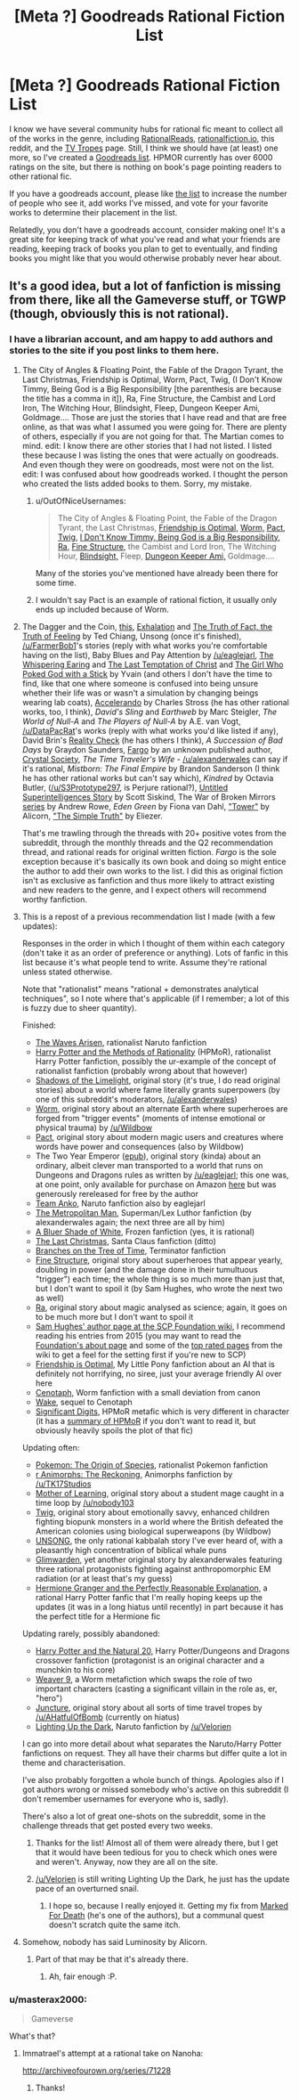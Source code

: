 #+TITLE: [Meta ?] Goodreads Rational Fiction List

* [Meta ?] Goodreads Rational Fiction List
:PROPERTIES:
:Author: 4t0m
:Score: 25
:DateUnix: 1465595369.0
:DateShort: 2016-Jun-11
:END:
I know we have several community hubs for rational fic meant to collect all of the works in the genre, including [[http://rationalreads.com/][RationalReads]], [[http://rationalfiction.io/][rationalfiction.io]], this reddit, and the [[http://tvtropes.org/pmwiki/pmwiki.php/Main/RationalFic][TV Tropes]] page. Still, I think we should have (at least) one more, so I've created a [[https://www.goodreads.com/list/show/100705.Rational_Fiction][Goodreads list]]. HPMOR currently has over 6000 ratings on the site, but there is nothing on book's page pointing readers to other rational fic.

If you have a goodreads account, please like [[https://www.goodreads.com/list/show/100705.Rational_Fiction][the list]] to increase the number of people who see it, add works I've missed, and vote for your favorite works to determine their placement in the list.

Relatedly, you don't have a goodreads account, consider making one! It's a great site for keeping track of what you've read and what your friends are reading, keeping track of books you plan to get to eventually, and finding books you might like that you would otherwise probably never hear about.


** It's a good idea, but a lot of fanfiction is missing from there, like all the Gameverse stuff, or TGWP (though, obviously this is not rational).
:PROPERTIES:
:Author: elevul
:Score: 4
:DateUnix: 1465599965.0
:DateShort: 2016-Jun-11
:END:

*** I have a librarian account, and am happy to add authors and stories to the site if you post links to them here.
:PROPERTIES:
:Author: 4t0m
:Score: 10
:DateUnix: 1465600147.0
:DateShort: 2016-Jun-11
:END:

**** The City of Angles & Floating Point, the Fable of the Dragon Tyrant, the Last Christmas, Friendship is Optimal, Worm, Pact, Twig, (I Don't Know Timmy, Being God is a Big Responsibility [the parenthesis are because the title has a comma in it]), Ra, Fine Structure, the Cambist and Lord Iron, The Witching Hour, Blindsight, Fleep, Dungeon Keeper Ami, Goldmage.... Those are just the stories that I have read and that are free online, as that was what I assumed you were going for. There are plenty of others, especially if you are not going for that. The Martian comes to mind. edit: I know there are other stories that I had not listed. I listed these because I was listing the ones that were actually on goodreads. And even though they were on goodreads, most were not on the list. edit: I was confused about how goodreads worked. I thought the person who created the lists added books to them. Sorry, my mistake.
:PROPERTIES:
:Author: technoninja1
:Score: 4
:DateUnix: 1465618784.0
:DateShort: 2016-Jun-11
:END:

***** u/OutOfNiceUsernames:
#+begin_quote
  The City of Angles & Floating Point, the Fable of the Dragon Tyrant, the Last Christmas, [[https://www.goodreads.com/book/show/15998174][Friendship is Optimal,]] [[https://www.goodreads.com/book/show/18713259-worm][Worm,]] [[https://www.goodreads.com/book/show/20501604][Pact,]] [[https://www.goodreads.com/book/show/25116766][Twig,]] [[https://www.goodreads.com/book/show/18480280][I Don't Know Timmy, Being God is a Big Responsibility,]] [[https://www.goodreads.com/book/show/22635765][Ra,]] [[https://www.goodreads.com/book/show/16066335][Fine Structure,]] the Cambist and Lord Iron, The Witching Hour, [[https://www.goodreads.com/book/show/48484][Blindsight,]] Fleep, [[https://www.goodreads.com/book/show/27864237][Dungeon Keeper Ami,]] Goldmage....
#+end_quote

Many of the stories you've mentioned have already been there for some time.
:PROPERTIES:
:Author: OutOfNiceUsernames
:Score: 3
:DateUnix: 1465647046.0
:DateShort: 2016-Jun-11
:END:


***** I wouldn't say Pact is an example of rational fiction, it usually only ends up included because of Worm.
:PROPERTIES:
:Author: Cruithne
:Score: 2
:DateUnix: 1465647042.0
:DateShort: 2016-Jun-11
:END:


**** The Dagger and the Coin, [[http://people.duke.edu/%7Ehpgavin/cee421/citicorp1.htm][this]], [[http://www.nightshadebooks.com/Downloads/Exhalation%20-%20Ted%20Chiang.html][Exhalation]] and [[http://subterraneanpress.com/magazine/fall_2013/the_truth_of_fact_the_truth_of_feeling_by_ted_chiang][The Truth of Fact, the Truth of Feeling]] by Ted Chiang, Unsong (once it's finished), [[/u/FarmerBob1]]'s stories (reply with what works you're comfortable having on the list), Baby Blues and Pay Attention by [[/u/eaglejarl]], [[http://squid314.livejournal.com/332946.html][The Whispering Earing]] and [[http://squid314.livejournal.com/324957.html][The Last Temptation of Christ]] and [[http://squid314.livejournal.com/336195.html][The Girl Who Poked God with a Stick]] by Yvain (and others I don't have the time to find, like that one where someone is confused into being unsure whether their life was or wasn't a simulation by changing beings wearing lab coats), [[http://www.antipope.org/charlie/blog-static/fiction/accelerando/accelerando.html][Accelerando]] by Charles Stross (he has other rational works, too, I think), /David's Sling/ and /Earthweb/ by Marc Steigler, /The World of Null-A/ and /The Players of Null-A/ by A.E. van Vogt, [[/u/DataPacRat]]'s works (reply with what works you'd like listed if any), David Brin's [[http://www.davidbrin.com/realitycheck.html][Reality Check]] (he has others I think), /A Succession of Bad Days/ by Graydon Saunders, [[https://www.fanfiction.net/s/11228999/1/Fargo][Fargo]] by an unknown published author, [[http://crystal.raelifin.com/][Crystal Society]], /The Time Traveler's Wife/ - [[/u/alexanderwales]] can say if it's rational, /Mistborn: The Final Empire/ by Brandon Sanderson (I think he has other rational works but can't say which), /Kindred/ by Octavia Butler, ([[/u/S3Prototype297]], is Perjure rational?), [[http://www.raikoth.net/Stuff/story1.html][Untitled Superintelligences Story]] by Scott Siskind, The War of Broken Mirrors [[https://www.amazon.com/Forging-Divinity-Broken-Mirrors-Book-ebook/dp/B00TKFFR36?ie=UTF8&*Version*=1&*entries*=0][series]] by Andrew Rowe, /Eden Green/ by Fiona van Dahl, [[http://alicorn.elcenia.com/stories/tower.shtml]["Tower"]] by Alicorn, [[http://www.yudkowsky.net/rational/the-simple-truth/]["The Simple Truth"]] by Eliezer.

That's me trawling through the threads with 20+ positive votes from the subreddit, through the monthly threads and the Q2 recommendation thread, and rational reads for original written fiction. /Fargo/ is the sole exception because it's basically its own book and doing so might entice the author to add their own works to the list. I did this as original fiction isn't as exclusive as fanfiction and thus more likely to attract existing and new readers to the genre, and I expect others will recommend worthy fanfiction.
:PROPERTIES:
:Author: TennisMaster2
:Score: 6
:DateUnix: 1465625857.0
:DateShort: 2016-Jun-11
:END:


**** This is a repost of a previous recommendation list I made (with a few updates):

Responses in the order in which I thought of them within each category (don't take it as an order of preference or anything). Lots of fanfic in this list because it's what people tend to write. Assume they're rational unless stated otherwise.

Note that "rationalist" means "rational + demonstrates analytical techniques", so I note where that's applicable (if I remember; a lot of this is fuzzy due to sheer quantity).

Finished:

- [[https://wertifloke.wordpress.com/table-of-contents/][The Waves Arisen]], rationalist Naruto fanfiction
- [[http://hpmor.com/][Harry Potter and the Methods of Rationality]] (HPMoR), rationalist Harry Potter fanfiction, possibly the ur-example of the concept of rationalist fanfiction (probably wrong about that however)
- [[http://alexanderwales.com/shadows/][Shadows of the Limelight]], original story (it's true, I do read original stories) about a world where fame literally grants superpowers (by one of this subreddit's moderators, [[/u/alexanderwales]])
- [[http://parahumans.wordpress.com/table-of-contents/][Worm]], original story about an alternate Earth where superheroes are forged from "trigger events" (moments of intense emotional or physical trauma) by [[/u/Wildbow]]
- [[https://pactwebserial.wordpress.com/table-of-contents/][Pact]], original story about modern magic users and creatures where words have power and consequences (also by Wildbow)
- The Two Year Emperor ([[http://www.mediafire.com/download/1km9vv259bd913i/The_Two_Year_Emperor_-_Eagle_Jarl.epub][epub]]), original story (kinda) about an ordinary, albeit clever man transported to a world that runs on Dungeons and Dragons rules as written by [[/u/eaglejarl]]; this one was, at one point, only available for purchase on Amazon [[http://www.amazon.com.au/The-Two-Year-Emperor-Deor-ebook/dp/B011DQOT74][here]] but was generously rereleased for free by the author
- [[https://www.fanfiction.net/s/11087425/1/Team-Anko][Team Anko]], Naruto fanfiction also by eaglejarl
- [[https://www.fanfiction.net/s/10360716/1/The-Metropolitan-Man][The Metropolitan Man]], Superman/Lex Luthor fanfiction (by alexanderwales again; the next three are all by him)
- [[https://www.fanfiction.net/s/10327510/1/A-Bluer-Shade-of-White][A Bluer Shade of White]], Frozen fanfiction (yes, it is rational)
- [[https://www.fanfiction.net/s/9915682/1/The-Last-Christmas][The Last Christmas]], Santa Claus fanfiction (ditto)
- [[https://www.fanfiction.net/s/9658524/1/Branches-on-the-Tree-of-Time][Branches on the Tree of Time]], Terminator fanfiction
- [[http://qntm.org/structure][Fine Structure]], original story about superheroes that appear yearly, doubling in power (and the damage done in their tumultuous "trigger") each time; the whole thing is so much more than just that, but I don't want to spoil it (by Sam Hughes, who wrote the next two as well)
- [[http://qntm.org/ra][Ra]], original story about magic analysed as science; again, it goes on to be much more but I don't want to spoil it
- [[http://www.scp-wiki.net/qntm-s-author-page][Sam Hughes' author page at the SCP Foundation wiki]], I recommend reading his entries from 2015 (you may want to read the [[http://www.scp-wiki.net/about-the-scp-foundation][Foundation's about page]] and some of the [[http://www.scp-wiki.net/top-rated-pages][top rated pages]] from the wiki to get a feel for the setting first if you're new to SCP)
- [[http://www.fimfiction.net/story/62074/friendship-is-optimal][Friendship is Optimal]], My Little Pony fanfiction about an AI that is definitely not horrifying, no siree, just your average friendly AI over here
- [[http://archiveofourown.org/works/1152749/chapters/2337442][Cenotaph]], Worm fanfiction with a small deviation from canon
- [[http://archiveofourown.org/works/2417525/chapters/5347754][Wake]], sequel to Cenotaph
- [[http://www.anarchyishyperbole.com/p/significant-digits.html][Significant Digits]], HPMoR metafic which is very different in character (it has a [[http://www.anarchyishyperbole.com/p/previously-on-harry-potter-and-methods.html][summary of HPMoR]] if you don't want to read it, but obviously heavily spoils the plot of that fic)

Updating often:

- [[https://www.fanfiction.net/s/9794740/1/Pokemon-The-Origin-of-Species][Pokemon: The Origin of Species]], rationalist Pokemon fanfiction
- [[https://www.fanfiction.net/s/11090259/1/r-Animorphs-The-Reckoning][r Animorphs: The Reckoning]], Animorphs fanfiction by [[/u/TK17Studios]]
- [[https://www.fictionpress.com/s/2961893/1/Mother-of-Learning][Mother of Learning]], original story about a student mage caught in a time loop by [[/u/nobody103]]
- [[https://twigserial.wordpress.com/2014/12/24/taking-root-1-1/][Twig]], original story about emotionally savvy, enhanced children fighting biopunk monsters in a world where the British defeated the American colonies using biological superweapons (by Wildbow)
- [[http://unsongbook.com/][UNSONG]], the only rational kabbalah story I've ever heard of, with a pleasantly high concentration of biblical whale puns
- [[http://alexanderwales.com/glimwarden/][Glimwarden]], yet another original story by alexanderwales featuring three rational protagonists fighting against anthropomorphic EM radiation (or at least that's my guess)
- [[https://www.fanfiction.net/s/9950232/1/Hermione-Granger-and-the-Perfectly-Reasonable-Explanation][Hermione Granger and the Perfectly Reasonable Explanation]], a rational Harry Potter fanfic that I'm really hoping keeps up the updates (it was in a long hiatus until recently) in part because it has the perfect title for a Hermione fic

Updating rarely, possibly abandoned:

- [[https://www.fanfiction.net/s/8096183/1/Harry-Potter-and-the-Natural-20][Harry Potter and the Natural 20]], Harry Potter/Dungeons and Dragons crossover fanfiction (protagonist is an original character and a munchkin to his core)
- [[https://www.fanfiction.net/s/10898446/1/Weaver-Nine][Weaver 9]], a Worm metafiction which swaps the role of two important characters (casting a significant villain in the role as, er, "hero")
- [[http://junctureserial.blogspot.com.au/2015/08/juncture-11.html][Juncture]], original story about all sorts of time travel tropes by [[/u/AHatfulOfBomb]] (currently on hiatus)
- [[https://www.fanfiction.net/s/9311012/1/Lighting-Up-the-Dark][Lighting Up the Dark]], Naruto fanfiction by [[/u/Velorien]]

I can go into more detail about what separates the Naruto/Harry Potter fanfictions on request. They all have their charms but differ quite a lot in theme and characterisation.

I've also probably forgotten a whole bunch of things. Apologies also if I got authors wrong or missed somebody who's active on this subreddit (I don't remember usernames for everyone who is, sadly).

There's also a lot of great one-shots on the subreddit, some in the challenge threads that get posted every two weeks.
:PROPERTIES:
:Author: ZeroNihilist
:Score: 5
:DateUnix: 1465641473.0
:DateShort: 2016-Jun-11
:END:

***** Thanks for the list! Almost all of them were already there, but I get that it would have been tedious for you to check which ones were and weren't. Anyway, now they are all on the site.
:PROPERTIES:
:Author: 4t0m
:Score: 2
:DateUnix: 1465664694.0
:DateShort: 2016-Jun-11
:END:


***** [[/u/Velorien]] is still writing Lighting Up the Dark, he just has the update pace of an overturned snail.
:PROPERTIES:
:Author: Tandemmirror
:Score: 2
:DateUnix: 1465747774.0
:DateShort: 2016-Jun-12
:END:

****** I hope so, because I really enjoyed it. Getting my fix from [[https://forums.sufficientvelocity.com/threads/marked-for-death-a-rational-naruto-quest.24481/][Marked For Death]] (he's one of the authors), but a communal quest doesn't scratch quite the same itch.
:PROPERTIES:
:Author: ZeroNihilist
:Score: 1
:DateUnix: 1465751678.0
:DateShort: 2016-Jun-12
:END:


**** Somehow, nobody has said Luminosity by Alicorn.
:PROPERTIES:
:Author: Cruithne
:Score: 2
:DateUnix: 1465647129.0
:DateShort: 2016-Jun-11
:END:

***** Part of that may be that it's already there.
:PROPERTIES:
:Author: 4t0m
:Score: 1
:DateUnix: 1465663877.0
:DateShort: 2016-Jun-11
:END:

****** Ah, fair enough :P.
:PROPERTIES:
:Author: Cruithne
:Score: 1
:DateUnix: 1465671522.0
:DateShort: 2016-Jun-11
:END:


*** u/masterax2000:
#+begin_quote
  Gameverse
#+end_quote

What's that?
:PROPERTIES:
:Author: masterax2000
:Score: 2
:DateUnix: 1465650137.0
:DateShort: 2016-Jun-11
:END:

**** Immatrael's attempt at a rational take on Nanoha:

[[http://archiveofourown.org/series/71228]]
:PROPERTIES:
:Author: elevul
:Score: 2
:DateUnix: 1465650234.0
:DateShort: 2016-Jun-11
:END:

***** Thanks!
:PROPERTIES:
:Author: masterax2000
:Score: 2
:DateUnix: 1465684681.0
:DateShort: 2016-Jun-12
:END:
